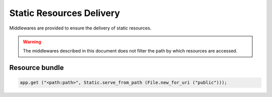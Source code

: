 Static Resources Delivery
=========================

Middlewares are provided to ensure the delivery of static resources.

.. warning::

    The middlewares described in this document does not filter the path by
    which resources are accessed.

Resource bundle
---------------

.. code:: vala

    app.get ("<path:path>", Static.serve_from_path (File.new_for_uri ("public")));

